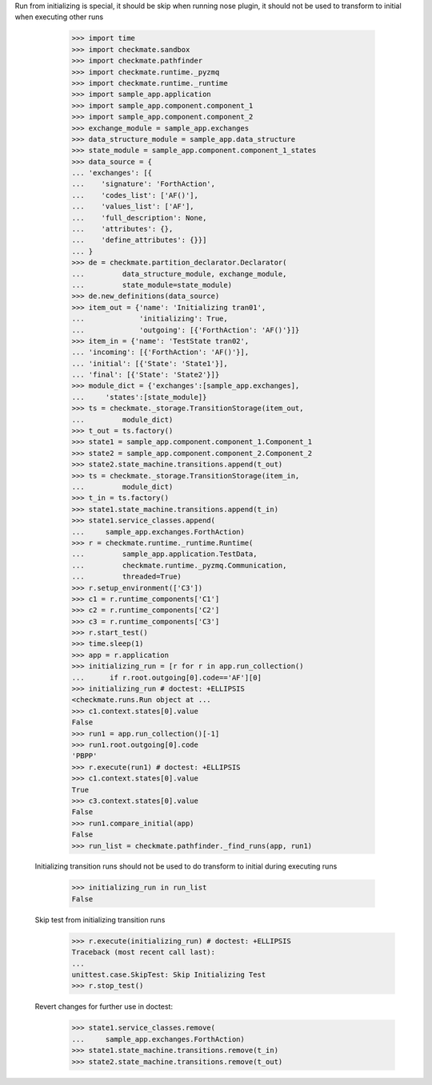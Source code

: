 Run from initializing is special, it should be skip when running nose
plugin, it should not be used to transform to initial when executing
other runs
        >>> import time
        >>> import checkmate.sandbox
        >>> import checkmate.pathfinder
        >>> import checkmate.runtime._pyzmq
        >>> import checkmate.runtime._runtime
        >>> import sample_app.application
        >>> import sample_app.component.component_1
        >>> import sample_app.component.component_2
        >>> exchange_module = sample_app.exchanges
        >>> data_structure_module = sample_app.data_structure
        >>> state_module = sample_app.component.component_1_states
        >>> data_source = {
        ... 'exchanges': [{
        ...    'signature': 'ForthAction',
        ...    'codes_list': ['AF()'],
        ...    'values_list': ['AF'],
        ...    'full_description': None,
        ...    'attributes': {},
        ...    'define_attributes': {}}]
        ... }
        >>> de = checkmate.partition_declarator.Declarator(
        ...         data_structure_module, exchange_module,
        ...         state_module=state_module)
        >>> de.new_definitions(data_source)
        >>> item_out = {'name': 'Initializing tran01',
        ...             'initializing': True,
        ...             'outgoing': [{'ForthAction': 'AF()'}]}
        >>> item_in = {'name': 'TestState tran02',
        ... 'incoming': [{'ForthAction': 'AF()'}],
        ... 'initial': [{'State': 'State1'}],
        ... 'final': [{'State': 'State2'}]}
        >>> module_dict = {'exchanges':[sample_app.exchanges],
        ...     'states':[state_module]}
        >>> ts = checkmate._storage.TransitionStorage(item_out,
        ...         module_dict)
        >>> t_out = ts.factory()
        >>> state1 = sample_app.component.component_1.Component_1
        >>> state2 = sample_app.component.component_2.Component_2
        >>> state2.state_machine.transitions.append(t_out)
        >>> ts = checkmate._storage.TransitionStorage(item_in,
        ...         module_dict)
        >>> t_in = ts.factory()
        >>> state1.state_machine.transitions.append(t_in)
        >>> state1.service_classes.append(
        ...     sample_app.exchanges.ForthAction)
        >>> r = checkmate.runtime._runtime.Runtime(
        ...         sample_app.application.TestData,
        ...         checkmate.runtime._pyzmq.Communication,
        ...         threaded=True)
        >>> r.setup_environment(['C3'])
        >>> c1 = r.runtime_components['C1']
        >>> c2 = r.runtime_components['C2']
        >>> c3 = r.runtime_components['C3']
        >>> r.start_test()
        >>> time.sleep(1)
        >>> app = r.application
        >>> initializing_run = [r for r in app.run_collection()
        ...      if r.root.outgoing[0].code=='AF'][0]
        >>> initializing_run # doctest: +ELLIPSIS
        <checkmate.runs.Run object at ...
        >>> c1.context.states[0].value
        False
        >>> run1 = app.run_collection()[-1]
        >>> run1.root.outgoing[0].code
        'PBPP'
        >>> r.execute(run1) # doctest: +ELLIPSIS
        >>> c1.context.states[0].value
        True
        >>> c3.context.states[0].value
        False
        >>> run1.compare_initial(app)
        False
        >>> run_list = checkmate.pathfinder._find_runs(app, run1)

    Initializing transition runs should not be used to do transform to
    initial during executing runs
        >>> initializing_run in run_list
        False
   
    Skip test from initializing transition runs 
        >>> r.execute(initializing_run) # doctest: +ELLIPSIS
        Traceback (most recent call last):
        ...
        unittest.case.SkipTest: Skip Initializing Test
        >>> r.stop_test()

    Revert changes for further use in doctest:
        >>> state1.service_classes.remove(
        ...     sample_app.exchanges.ForthAction)
        >>> state1.state_machine.transitions.remove(t_in)
        >>> state2.state_machine.transitions.remove(t_out)

